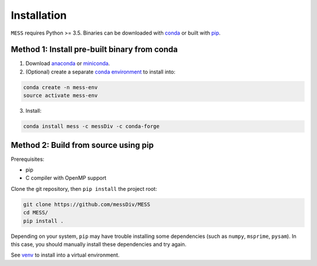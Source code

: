 .. _sec-installation:

============
Installation
============

``MESS`` requires Python >= 3.5. Binaries can be downloaded with `conda <https://conda.io/docs/>`_ or built with `pip <https://pip.readthedocs.io/en/stable/>`_.

---------------------------------------------
Method 1: Install pre-built binary from conda
---------------------------------------------

1. Download `anaconda <https://www.anaconda.com/download/>`_ or `miniconda <https://conda.io/miniconda.html>`_.
2. (Optional) create a separate `conda environment <https://conda.io/docs/user-guide/tasks/manage-environments.html>`_ to install into:

.. code:: bash

    conda create -n mess-env
    source activate mess-env

3. Install:

.. code:: bash

    conda install mess -c messDiv -c conda-forge

-------------------------------------
Method 2: Build from source using pip
-------------------------------------

Prerequisites:

* pip
* C compiler with OpenMP support

Clone the git repository, then ``pip install`` the project root:

.. code:: bash

    git clone https://github.com/messDiv/MESS
    cd MESS/
    pip install .

Depending on your system, ``pip`` may have trouble installing some
dependencies (such as ``numpy``, ``msprime``, ``pysam``).
In this case, you should manually install these dependencies and try again.

See  `venv <https://docs.python.org/3/tutorial/venv.html>`_ to install into a virtual environment.
